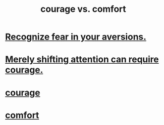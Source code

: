 :PROPERTIES:
:ID:       f532dbb0-3a30-4692-b657-2213898787e8
:END:
#+title: courage vs. comfort
* [[https://github.com/JeffreyBenjaminBrown/public_notes_with_github-navigable_links/blob/master/recognize_fear_in_your_aversions.org][Recognize fear in your aversions.]]
* [[https://github.com/JeffreyBenjaminBrown/public_notes_with_github-navigable_links/blob/master/merely_shifting_attention_can_require_courage.org][Merely shifting attention can require courage.]]
* [[https://github.com/JeffreyBenjaminBrown/public_notes_with_github-navigable_links/blob/master/courage.org][courage]]
* [[https://github.com/JeffreyBenjaminBrown/public_notes_with_github-navigable_links/blob/master/comfort.org][comfort]]
